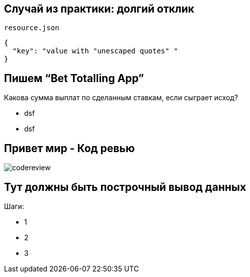== Случай из практики: долгий отклик

`resource.json`
[source,json]
----
{
  "key": "value with "unescaped quotes" "
}
----


== Пишем “Bet Totalling App”
Какова сумма выплат по сделанным ставкам, если сыграет исход?
[%step]
* dsf
* dsf

== Привет мир - Код ревью
image::images/codereview.gif[]


== Тут должны быть построчный вывод данных
Шаги:
[%step]
* 1
* 2
* 3
